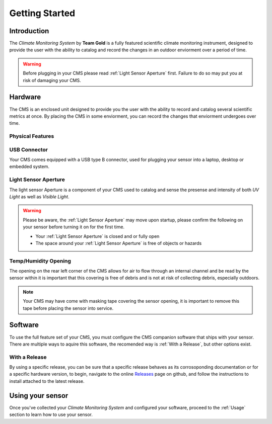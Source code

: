 Getting Started
===============

Introduction
------------

.. image:: images/CoverAssy.png
  :width: 80%
  :alt: Team Gold Climate Monitoring System

The *Climate Monitoring System* by **Team Gold** is a fully featured scientific climate monitoring instrument,
designed to provide the user with the ability to catalog and record the changes in an outdoor enviorment over
a period of time.

.. warning::
    Before plugging in your CMS please read :ref:`Light Sensor Aperture` first. Failure to do so may put you
    at risk of damaging your CMS.


Hardware
--------

The CMS is an enclosed unit designed to provide you the user with the ability to record and catalog several
scientific metrics at once. By placing the CMS in some enviorment, you can record the changes that enviorment
undergoes over time.

Physical Features
^^^^^^^^^^^^^^^^^

.. image:: images/PhysicalFeatures.png
  :width: 80%
  :alt: Physical Features

USB Connector
^^^^^^^^^^^^^

Your CMS comes equipped with a USB type B connector, used for plugging your sensor into a laptop, desktop or embedded
system.

Light Sensor Aperture
^^^^^^^^^^^^^^^^^^^^^

The light sensor Aperture is a component of your CMS used to catalog and sense the presense and intensity of both *UV Light*
as well as *Visible Light*.

.. warning::
    Please be aware, the :ref:`Light Sensor Aperture` may move upon startup, please confirm the following on your sensor
    before turning it on for the first time.

    - Your :ref:`Light Sensor Aperture` is closed and or fully open
    - The space around your :ref:`Light Sensor Aperture` is free of objects or hazards

Temp/Humidity Opening
^^^^^^^^^^^^^^^^^^^^^

The opening on the rear left corner of the CMS allows for air to flow through an internal channel and be read by the sensor within
it is important that this covering is free of debris and is not at risk of collecting debris, especially outdoors.

.. note::
    Your CMS may have come with masking tape covering the sensor opening, it is important to remove this tape before placing the
    sensor into service.


Software
--------

To use the full feature set of your CMS, you must configure the CMS companion software that ships with your sensor.
There are multiple ways to aquire this software, the recomended way is :ref:`With a Release`, but other options exist.

With a Release
^^^^^^^^^^^^^^

By using a specific release, you can be sure that a specific release behaves as its corrosoponding documentation or for a specific
hardware version, to begin, navigate to the online Releases_ page on github, and follow the instructions to install attached to the
latest release.

.. image:: images/ReleaseExample.png
  :width: 80%
  :alt: Physical Features


Using your sensor
-----------------

Once you've collected your *Climate Monitoring System* and configured your software, proceed to the :ref:`Usage`
section to learn how to use your sensor.


.. _Releases: https://github.com/KenwoodFox/EG-207-CCEMS/releases/
